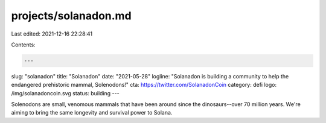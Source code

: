 projects/solanadon.md
=====================

Last edited: 2021-12-16 22:28:41

Contents:

.. code-block:: md

    ---
slug: "solanadon"
title: "Solanadon"
date: "2021-05-28"
logline: "Solanadon is building a community to help the endangered prehistoric mammal, Solenodons!"
cta: https://twitter.com/SolanadonCoin
category: defi
logo: /img/solanadoncoin.svg
status: building
---

Solenodons are small, venomous mammals that have been around since the dinosaurs--over 70 million years. We're aiming to bring the same longevity and survival power to Solana.


